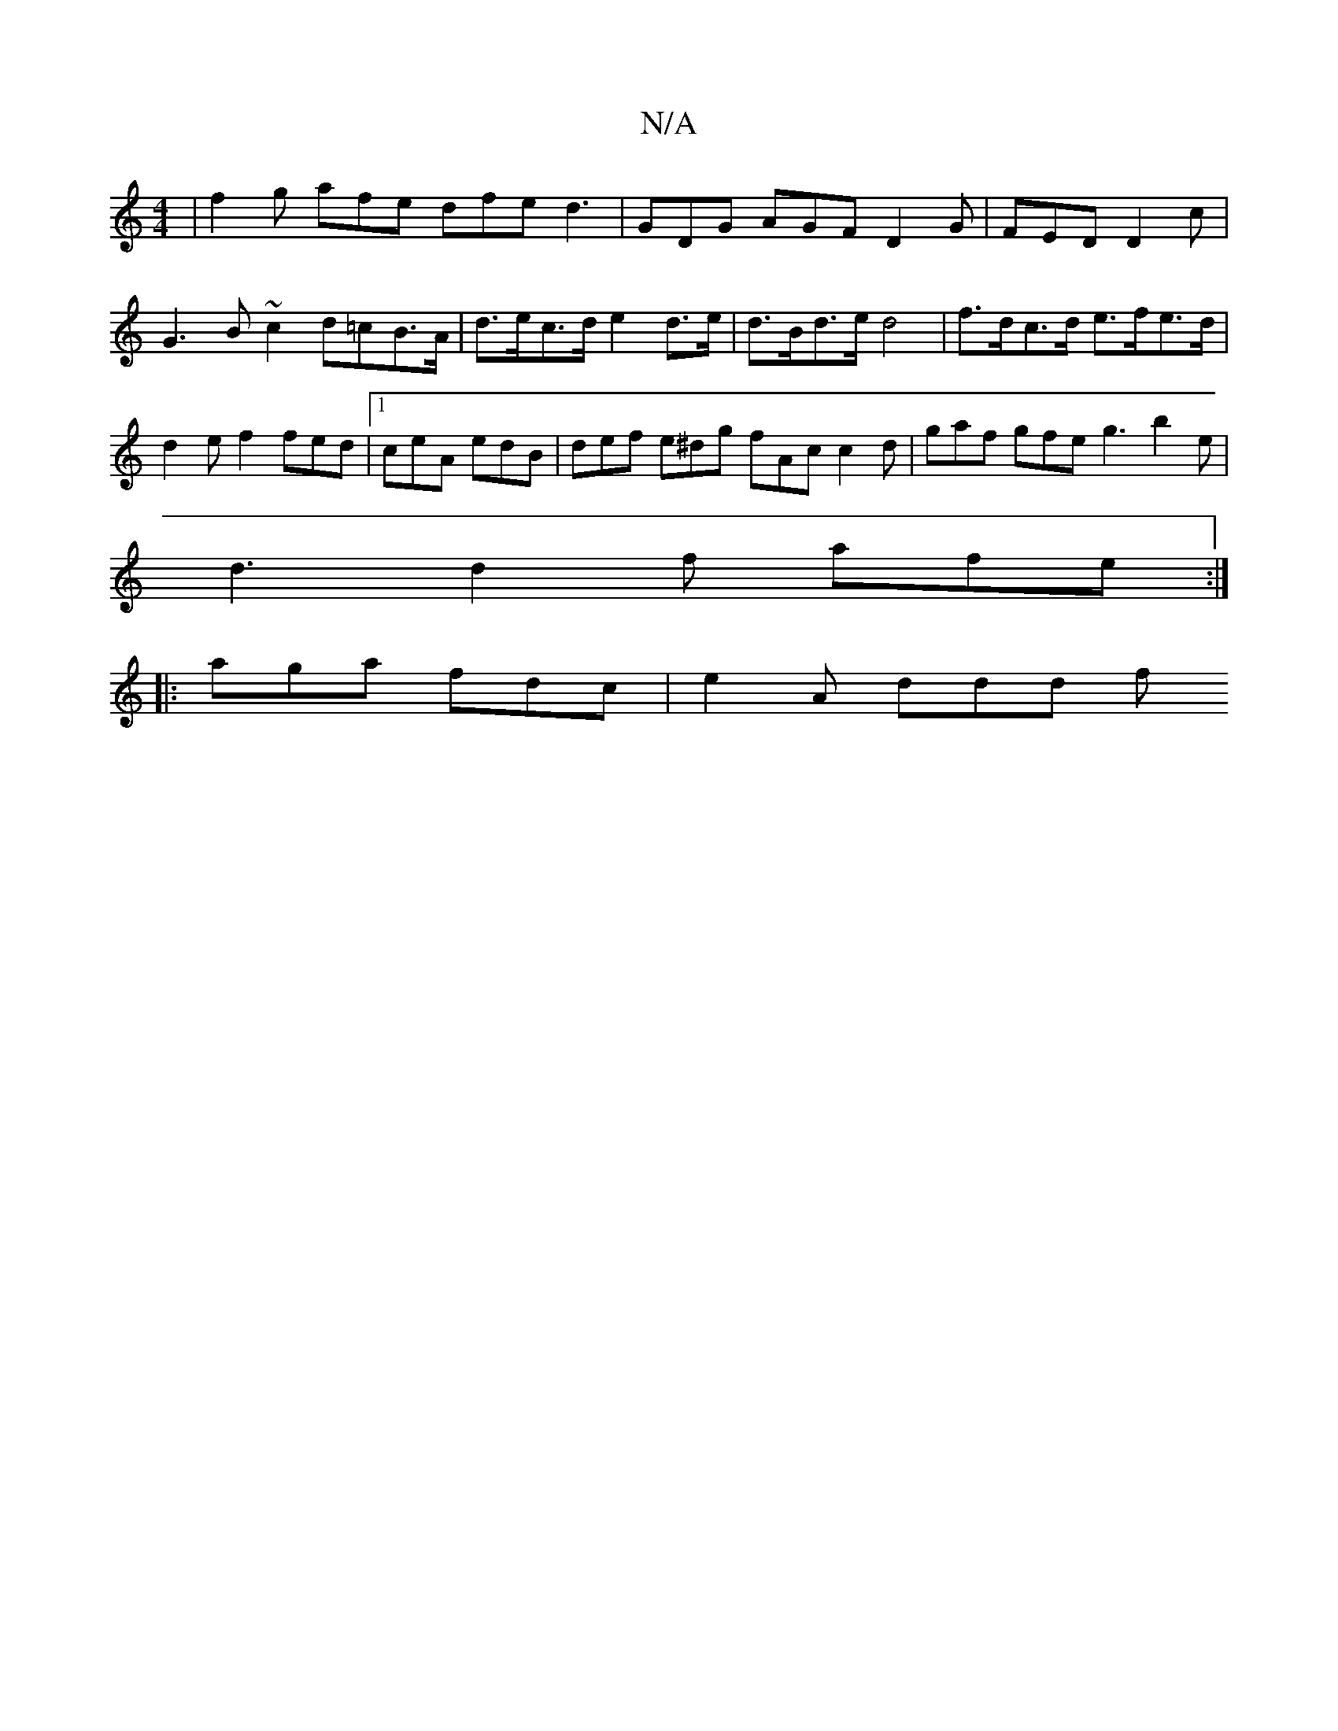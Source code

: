 X:1
T:N/A
M:4/4
R:N/A
K:Cmajor
 | f2g afe dfe d3 | GDG AGF D2 G | FED D2c | G3 B~c2 d=cB>A| d>ec>d e2d>e | d>Bd>e d4 |f>dc>d e>fe>d |
d2e f2 fed |1 ceA edB | def e^dg fAc c2d | gaf gfe g3 b2 e |
d3 d2f afe :|
|: aga fdc | e2A ddd f
